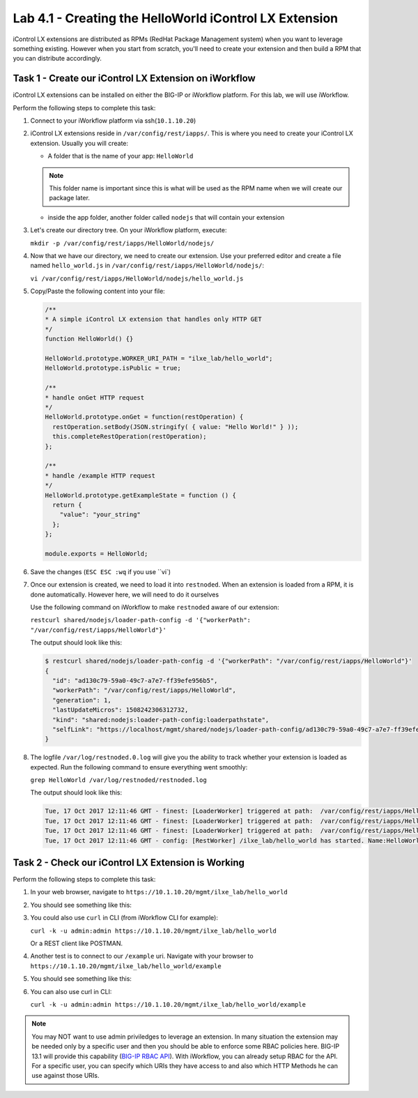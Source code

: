 Lab 4.1 - Creating the HelloWorld iControl LX Extension
-------------------------------------------------------

iControl LX extensions are distributed as RPMs (RedHat Package Management
system) when you want to leverage something existing. However when you start
from scratch, you'll need to create your extension and then build a RPM that
you can distribute accordingly.

Task 1 - Create our iControl LX Extension on iWorkflow
^^^^^^^^^^^^^^^^^^^^^^^^^^^^^^^^^^^^^^^^^^^^^^^^^^^^^^

iControl LX extensions can be installed on either the BIG-IP or iWorkflow
platform. For this lab, we will use iWorkflow.

Perform the following steps to complete this task:

#. Connect to your iWorkflow platform  via ssh(``10.1.10.20``)

#. iControl LX extensions reside in ``/var/config/rest/iapps/``. This is where
   you need to create your iControl LX extension. Usually you will create:

   * A folder that is the name of your app: ``HelloWorld``

   .. NOTE:: This folder name is important since this is what will be used as
      the RPM name when we will create our package later.

   * inside the app folder, another folder called ``nodejs`` that will contain
     your extension

#. Let's create our directory tree. On your iWorkflow platform, execute:

   ``mkdir -p /var/config/rest/iapps/HelloWorld/nodejs/``

#. Now that we have our directory, we need to create our extension. Use your
   preferred editor and create a file named ``hello_world.js`` in
   ``/var/config/rest/iapps/HelloWorld/nodejs/``:

   ``vi /var/config/rest/iapps/HelloWorld/nodejs/hello_world.js``

#. Copy/Paste the following content into your file:

   .. code-block:: javascript

      /**
      * A simple iControl LX extension that handles only HTTP GET
      */
      function HelloWorld() {}

      HelloWorld.prototype.WORKER_URI_PATH = "ilxe_lab/hello_world";
      HelloWorld.prototype.isPublic = true;

      /**
      * handle onGet HTTP request
      */
      HelloWorld.prototype.onGet = function(restOperation) {
        restOperation.setBody(JSON.stringify( { value: "Hello World!" } ));
        this.completeRestOperation(restOperation);
      };

      /**
      * handle /example HTTP request
      */
      HelloWorld.prototype.getExampleState = function () {
        return {
          "value": "your_string"
        };
      };

      module.exports = HelloWorld;

#. Save the changes (``ESC ESC :wq`` if you use ``vi`)

#. Once our extension is created, we need to load it into ``restnoded``. When
   an extension is loaded from a RPM, it is done automatically. However here,
   we will need to do it ourselves

   Use the following command on iWorkflow to make ``restnoded`` aware of our
   extension:

   ``restcurl shared/nodejs/loader-path-config -d '{"workerPath": "/var/config/rest/iapps/HelloWorld"}'``

   The output should look like this:

   .. code::

     $ restcurl shared/nodejs/loader-path-config -d '{"workerPath": "/var/config/rest/iapps/HelloWorld"}'
     {
       "id": "ad130c79-59a0-49c7-a7e7-ff39efe956b5",
       "workerPath": "/var/config/rest/iapps/HelloWorld",
       "generation": 1,
       "lastUpdateMicros": 1508242306312732,
       "kind": "shared:nodejs:loader-path-config:loaderpathstate",
       "selfLink": "https://localhost/mgmt/shared/nodejs/loader-path-config/ad130c79-59a0-49c7-a7e7-ff39efe956b5"
     }

#. The logfile ``/var/log/restnoded.0.log`` will give you the ability to track
   whether your extension is loaded as expected. Run the following command to
   ensure everything went smoothly:

   ``grep HelloWorld /var/log/restnoded/restnoded.log``

   The output should look like this:

   .. code::

      Tue, 17 Oct 2017 12:11:46 GMT - finest: [LoaderWorker] triggered at path:  /var/config/rest/iapps/HelloWorld
      Tue, 17 Oct 2017 12:11:46 GMT - finest: [LoaderWorker] triggered at path:  /var/config/rest/iapps/HelloWorld/nodejs
      Tue, 17 Oct 2017 12:11:46 GMT - finest: [LoaderWorker] triggered at path:  /var/config/rest/iapps/HelloWorld/nodejs/hello_world.js
      Tue, 17 Oct 2017 12:11:46 GMT - config: [RestWorker] /ilxe_lab/hello_world has started. Name:HelloWorld

Task 2 - Check our iControl LX Extension is Working
^^^^^^^^^^^^^^^^^^^^^^^^^^^^^^^^^^^^^^^^^^^^^^^^^^^

Perform the following steps to complete this task:

#. In your web browser, navigate to ``https://10.1.10.20/mgmt/ilxe_lab/hello_world``

#. You should see something like this:

   .. image:: ../../_static/class1/module4/lab1-image001.png
      :align: center
      :scale: 50%

#. You could also use ``curl`` in CLI (from iWorkflow CLI for example):

   ``curl -k -u admin:admin https://10.1.10.20/mgmt/ilxe_lab/hello_world``

   Or a REST client like POSTMAN.

#. Another test is to connect to our ``/example`` uri. Navigate with your
   browser to ``https://10.1.10.20/mgmt/ilxe_lab/hello_world/example``

#. You should see something like this:

   .. image:: ../../_static/class1/module4/lab1-image002.png
      :align: center
      :scale: 50%

#. You can also use curl in CLI:

   ``curl -k -u admin:admin https://10.1.10.20/mgmt/ilxe_lab/hello_world/example``

.. NOTE:: You may NOT want to use admin priviledges to leverage an extension.
   In many situation the extension may be needed only by a specific user and
   then you should be able to enforce some RBAC policies here. BIG-IP 13.1 will
   provide this capability (`BIG-IP RBAC API`_).
   With iWorkflow, you can already setup RBAC for the API. For a specific user,
   you can specify which
   URIs they have access to and also which HTTP Methods he can use against those
   URIs.

.. _BIG-IP RBAC API: http://https://hive.f5.com/docs/DOC-45844
